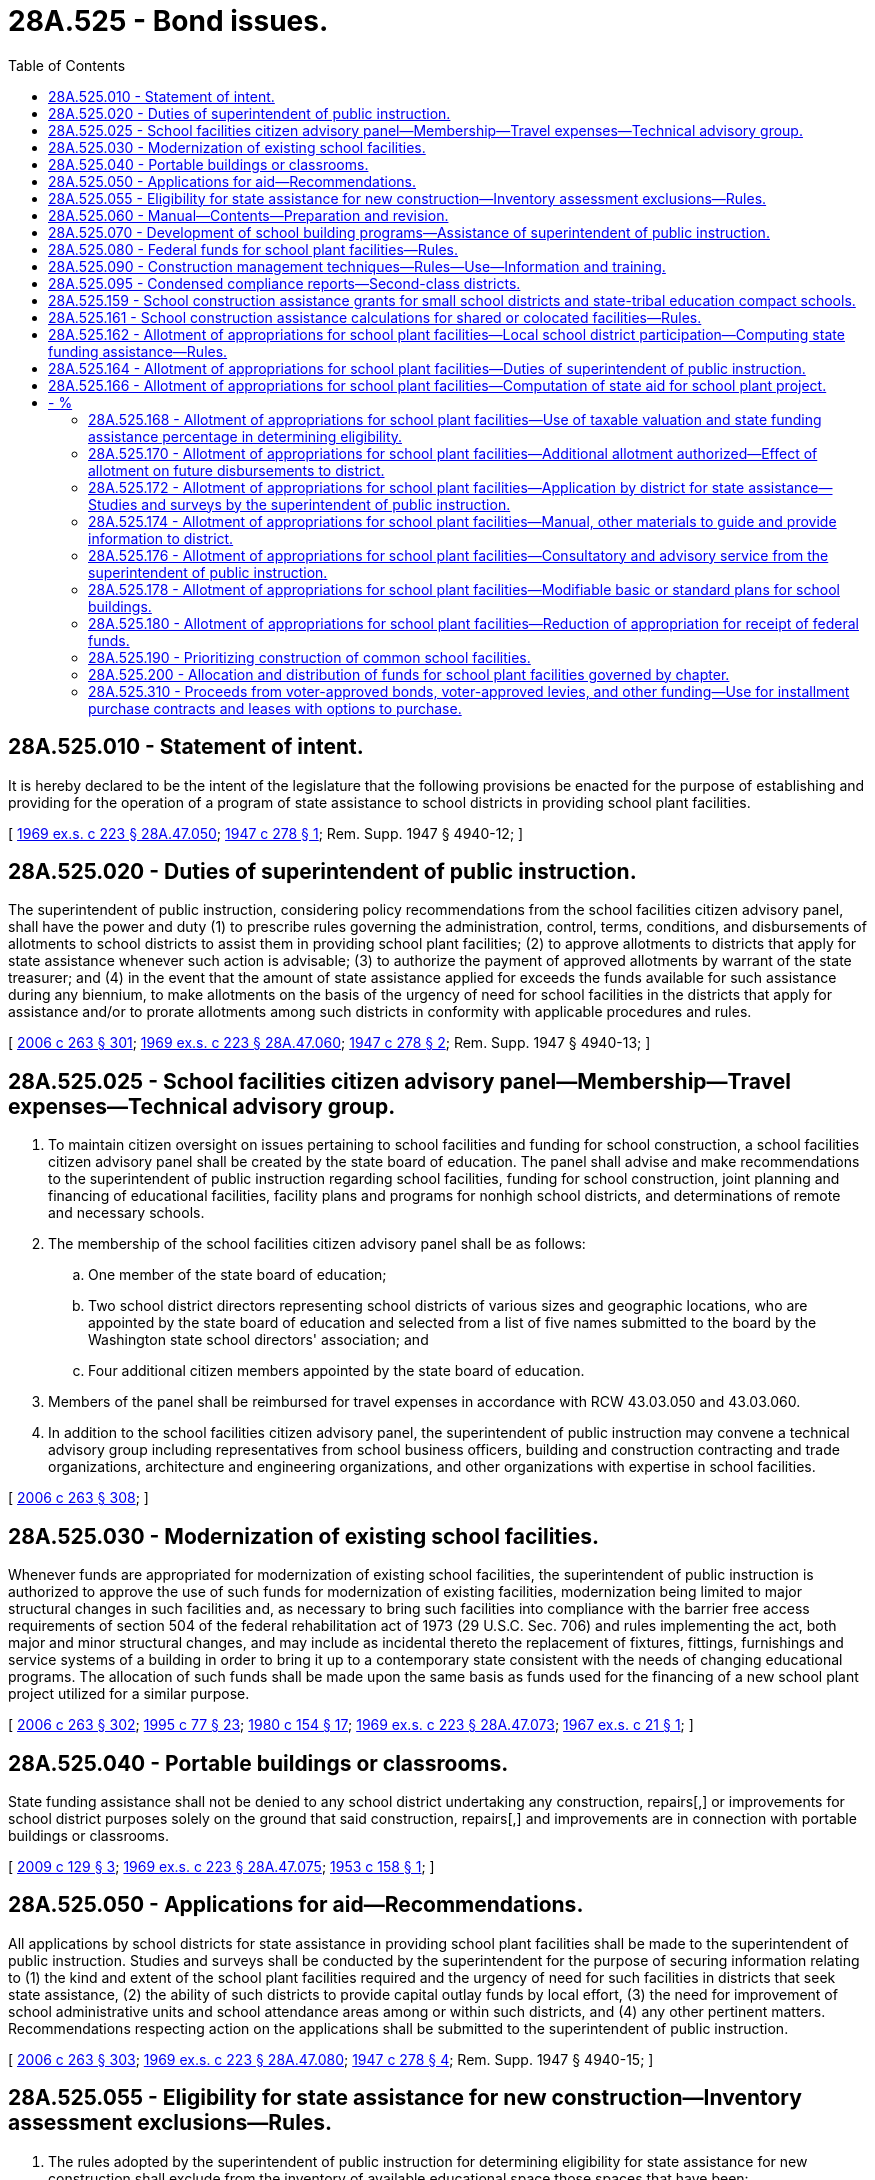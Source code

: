 = 28A.525 - Bond issues.
:toc:

== 28A.525.010 - Statement of intent.
It is hereby declared to be the intent of the legislature that the following provisions be enacted for the purpose of establishing and providing for the operation of a program of state assistance to school districts in providing school plant facilities.

[ http://leg.wa.gov/CodeReviser/documents/sessionlaw/1969ex1c223.pdf?cite=1969%20ex.s.%20c%20223%20§%2028A.47.050[1969 ex.s. c 223 § 28A.47.050]; http://leg.wa.gov/CodeReviser/documents/sessionlaw/1947c278.pdf?cite=1947%20c%20278%20§%201[1947 c 278 § 1]; Rem. Supp. 1947 § 4940-12; ]

== 28A.525.020 - Duties of superintendent of public instruction.
The superintendent of public instruction, considering policy recommendations from the school facilities citizen advisory panel, shall have the power and duty (1) to prescribe rules governing the administration, control, terms, conditions, and disbursements of allotments to school districts to assist them in providing school plant facilities; (2) to approve allotments to districts that apply for state assistance whenever such action is advisable; (3) to authorize the payment of approved allotments by warrant of the state treasurer; and (4) in the event that the amount of state assistance applied for exceeds the funds available for such assistance during any biennium, to make allotments on the basis of the urgency of need for school facilities in the districts that apply for assistance and/or to prorate allotments among such districts in conformity with applicable procedures and rules.

[ http://lawfilesext.leg.wa.gov/biennium/2005-06/Pdf/Bills/Session%20Laws/House/3098-S2.SL.pdf?cite=2006%20c%20263%20§%20301[2006 c 263 § 301]; http://leg.wa.gov/CodeReviser/documents/sessionlaw/1969ex1c223.pdf?cite=1969%20ex.s.%20c%20223%20§%2028A.47.060[1969 ex.s. c 223 § 28A.47.060]; http://leg.wa.gov/CodeReviser/documents/sessionlaw/1947c278.pdf?cite=1947%20c%20278%20§%202[1947 c 278 § 2]; Rem. Supp. 1947 § 4940-13; ]

== 28A.525.025 - School facilities citizen advisory panel—Membership—Travel expenses—Technical advisory group.
. To maintain citizen oversight on issues pertaining to school facilities and funding for school construction, a school facilities citizen advisory panel shall be created by the state board of education. The panel shall advise and make recommendations to the superintendent of public instruction regarding school facilities, funding for school construction, joint planning and financing of educational facilities, facility plans and programs for nonhigh school districts, and determinations of remote and necessary schools.

. The membership of the school facilities citizen advisory panel shall be as follows:

.. One member of the state board of education;

.. Two school district directors representing school districts of various sizes and geographic locations, who are appointed by the state board of education and selected from a list of five names submitted to the board by the Washington state school directors' association; and

.. Four additional citizen members appointed by the state board of education.

. Members of the panel shall be reimbursed for travel expenses in accordance with RCW 43.03.050 and 43.03.060.

. In addition to the school facilities citizen advisory panel, the superintendent of public instruction may convene a technical advisory group including representatives from school business officers, building and construction contracting and trade organizations, architecture and engineering organizations, and other organizations with expertise in school facilities.

[ http://lawfilesext.leg.wa.gov/biennium/2005-06/Pdf/Bills/Session%20Laws/House/3098-S2.SL.pdf?cite=2006%20c%20263%20§%20308[2006 c 263 § 308]; ]

== 28A.525.030 - Modernization of existing school facilities.
Whenever funds are appropriated for modernization of existing school facilities, the superintendent of public instruction is authorized to approve the use of such funds for modernization of existing facilities, modernization being limited to major structural changes in such facilities and, as necessary to bring such facilities into compliance with the barrier free access requirements of section 504 of the federal rehabilitation act of 1973 (29 U.S.C. Sec. 706) and rules implementing the act, both major and minor structural changes, and may include as incidental thereto the replacement of fixtures, fittings, furnishings and service systems of a building in order to bring it up to a contemporary state consistent with the needs of changing educational programs. The allocation of such funds shall be made upon the same basis as funds used for the financing of a new school plant project utilized for a similar purpose.

[ http://lawfilesext.leg.wa.gov/biennium/2005-06/Pdf/Bills/Session%20Laws/House/3098-S2.SL.pdf?cite=2006%20c%20263%20§%20302[2006 c 263 § 302]; http://lawfilesext.leg.wa.gov/biennium/1995-96/Pdf/Bills/Session%20Laws/Senate/5276.SL.pdf?cite=1995%20c%2077%20§%2023[1995 c 77 § 23]; http://leg.wa.gov/CodeReviser/documents/sessionlaw/1980c154.pdf?cite=1980%20c%20154%20§%2017[1980 c 154 § 17]; http://leg.wa.gov/CodeReviser/documents/sessionlaw/1969ex1c223.pdf?cite=1969%20ex.s.%20c%20223%20§%2028A.47.073[1969 ex.s. c 223 § 28A.47.073]; http://leg.wa.gov/CodeReviser/documents/sessionlaw/1967ex1c21.pdf?cite=1967%20ex.s.%20c%2021%20§%201[1967 ex.s. c 21 § 1]; ]

== 28A.525.040 - Portable buildings or classrooms.
State funding assistance shall not be denied to any school district undertaking any construction, repairs[,] or improvements for school district purposes solely on the ground that said construction, repairs[,] and improvements are in connection with portable buildings or classrooms.

[ http://lawfilesext.leg.wa.gov/biennium/2009-10/Pdf/Bills/Session%20Laws/Senate/5980.SL.pdf?cite=2009%20c%20129%20§%203[2009 c 129 § 3]; http://leg.wa.gov/CodeReviser/documents/sessionlaw/1969ex1c223.pdf?cite=1969%20ex.s.%20c%20223%20§%2028A.47.075[1969 ex.s. c 223 § 28A.47.075]; http://leg.wa.gov/CodeReviser/documents/sessionlaw/1953c158.pdf?cite=1953%20c%20158%20§%201[1953 c 158 § 1]; ]

== 28A.525.050 - Applications for aid—Recommendations.
All applications by school districts for state assistance in providing school plant facilities shall be made to the superintendent of public instruction. Studies and surveys shall be conducted by the superintendent for the purpose of securing information relating to (1) the kind and extent of the school plant facilities required and the urgency of need for such facilities in districts that seek state assistance, (2) the ability of such districts to provide capital outlay funds by local effort, (3) the need for improvement of school administrative units and school attendance areas among or within such districts, and (4) any other pertinent matters. Recommendations respecting action on the applications shall be submitted to the superintendent of public instruction.

[ http://lawfilesext.leg.wa.gov/biennium/2005-06/Pdf/Bills/Session%20Laws/House/3098-S2.SL.pdf?cite=2006%20c%20263%20§%20303[2006 c 263 § 303]; http://leg.wa.gov/CodeReviser/documents/sessionlaw/1969ex1c223.pdf?cite=1969%20ex.s.%20c%20223%20§%2028A.47.080[1969 ex.s. c 223 § 28A.47.080]; http://leg.wa.gov/CodeReviser/documents/sessionlaw/1947c278.pdf?cite=1947%20c%20278%20§%204[1947 c 278 § 4]; Rem. Supp. 1947 § 4940-15; ]

== 28A.525.055 - Eligibility for state assistance for new construction—Inventory assessment exclusions—Rules.
. The rules adopted by the superintendent of public instruction for determining eligibility for state assistance for new construction shall exclude from the inventory of available educational space those spaces that have been:

.. Constructed for educational and community activities from grants received from other public or private entities; or

.. Vacated by new construction in lieu of modernization; and

... Used for purposes of supporting state-funded all-day kindergarten or class size reduction in kindergarten through third grade, if the lack of district facilities warrants such a use; or

... The district is experiencing a short-term special school housing burden due to enrollment growth and failed school construction bond elections within the prior five years.

. The exclusion in subsection (1)(b) of this section applies for state assistance for new construction awarded from July 1, 2016, through June 30, 2021.

. Educational spaces with classrooms occupied by students specified in subsection (1)(b) of this section must meet the safety standards for public school facilities.

. For the purposes of this section, "school housing burden" means the current instructional facility inventory does not provide the classroom capacity needed for the current or projected enrollment of the school district, as determined by the office of the superintendent of public instruction. The office shall give consideration to available instructional facility inventory or capacity of the neighboring school district.

[ http://lawfilesext.leg.wa.gov/biennium/2015-16/Pdf/Bills/Session%20Laws/House/2985-S.SL.pdf?cite=2016%20c%20159%20§%201[2016 c 159 § 1]; http://lawfilesext.leg.wa.gov/biennium/2005-06/Pdf/Bills/Session%20Laws/House/3098-S2.SL.pdf?cite=2006%20c%20263%20§%20304[2006 c 263 § 304]; http://lawfilesext.leg.wa.gov/biennium/1993-94/Pdf/Bills/Session%20Laws/House/2237-S.SL.pdf?cite=1994%20c%20219%20§%2011[1994 c 219 § 11]; ]

== 28A.525.060 - Manual—Contents—Preparation and revision.
It shall be the duty of the superintendent of public instruction, in consultation with the Washington state department of social and health services, to prepare, and so often as the superintendent deems necessary revise, a manual for the information and guidance of local school district authorities and others responsible for and concerned with the designing, planning, maintenance, and operation of school plant facilities for the common schools. In the preparation and revision of the aforesaid manual due consideration shall be given to the presentation of information regarding (1) the need for cooperative state-local district action in planning school plant facilities arising out of the cooperative plan for financing said facilities provided for in RCW 28A.525.010 through 28A.525.080 and 28A.335.230; (2) procedures in inaugurating and conducting a school plant planning program for a school district; (3) standards for use in determining the selection and development of school sites and in designing, planning, and constructing school buildings to the end that the health, safety, and educational well-being and development of school children will be served; (4) the planning of readily expansible and flexible school buildings to meet the requirements of an increasing school population and a constantly changing educational program; (5) an acceptable school building maintenance program and the necessity therefor; (6) the relationship of an efficient school building operations service to the health and educational progress of pupils; and (7) any other matters regarded by the aforesaid officer as pertinent or related to the purposes and requirements of RCW 28A.525.010 through 28A.525.080 and 28A.335.230.

[ http://leg.wa.gov/CodeReviser/documents/sessionlaw/1990c33.pdf?cite=1990%20c%2033%20§%20431[1990 c 33 § 431]; http://leg.wa.gov/CodeReviser/documents/sessionlaw/1979c141.pdf?cite=1979%20c%20141%20§%2036[1979 c 141 § 36]; http://leg.wa.gov/CodeReviser/documents/sessionlaw/1969ex1c223.pdf?cite=1969%20ex.s.%20c%20223%20§%2028A.47.090[1969 ex.s. c 223 § 28A.47.090]; http://leg.wa.gov/CodeReviser/documents/sessionlaw/1947c278.pdf?cite=1947%20c%20278%20§%205[1947 c 278 § 5]; Rem. Supp. 1947 § 4940-16; ]

== 28A.525.070 - Development of school building programs—Assistance of superintendent of public instruction.
The superintendent of public instruction shall furnish to school districts seeking state assistance consultatory and advisory service in connection with the development of school building programs and the planning of school plant facilities for such district.

[ http://lawfilesext.leg.wa.gov/biennium/2005-06/Pdf/Bills/Session%20Laws/House/3098-S2.SL.pdf?cite=2006%20c%20263%20§%20305[2006 c 263 § 305]; http://leg.wa.gov/CodeReviser/documents/sessionlaw/1985c136.pdf?cite=1985%20c%20136%20§%201[1985 c 136 § 1]; http://leg.wa.gov/CodeReviser/documents/sessionlaw/1969ex1c223.pdf?cite=1969%20ex.s.%20c%20223%20§%2028A.47.100[1969 ex.s. c 223 § 28A.47.100]; http://leg.wa.gov/CodeReviser/documents/sessionlaw/1947c278.pdf?cite=1947%20c%20278%20§%206[1947 c 278 § 6]; Rem. Supp. 1947 § 4940-17; ]

== 28A.525.080 - Federal funds for school plant facilities—Rules.
Insofar as is permissible under acts of congress, funds made available by the federal government for the purpose of assisting school districts in providing school plant facilities shall be made available to such districts in conformity with rules that the superintendent, considering policy recommendations from the school facilities citizen advisory panel, shall establish.

[ http://lawfilesext.leg.wa.gov/biennium/2005-06/Pdf/Bills/Session%20Laws/House/3098-S2.SL.pdf?cite=2006%20c%20263%20§%20306[2006 c 263 § 306]; http://leg.wa.gov/CodeReviser/documents/sessionlaw/1969ex1c223.pdf?cite=1969%20ex.s.%20c%20223%20§%2028A.47.120[1969 ex.s. c 223 § 28A.47.120]; http://leg.wa.gov/CodeReviser/documents/sessionlaw/1947c278.pdf?cite=1947%20c%20278%20§%208[1947 c 278 § 8]; Rem. Supp. 1947 § 4940-19; ]

== 28A.525.090 - Construction management techniques—Rules—Use—Information and training.
. The superintendent of public instruction, considering policy recommendations from the school facilities citizen advisory panel, shall adopt rules for appropriate use of the following construction management techniques: Value engineering, constructibility review, building commissioning, and construction management. Rules adopted under this section shall:

.. Define each technique as it applies to school buildings;

.. Describe the scope of work for each technique;

.. Define the timing for implementing each technique in the construction process;

.. Determine the appropriate size of projects for the use of each technique; and

.. Determine standards for qualification and performance for each technique.

. Except as provided in rules adopted under subsection (1)(d) of this section, in allocating state moneys provided under this chapter, the superintendent of public instruction shall include in funding for each project, at the state funding assistance percentage, the cost of each of the construction management techniques listed in subsection (1) of this section.

. When assigning priority and allocating state funds for construction of common school facilities, the superintendent shall consider the adequacy of the construction management techniques used by a district and the compliance with the rules adopted under subsection (1) of this section.

. Except as provided in rules adopted under subsection (1)(d) of this section, the construction management techniques in subsection (1) of this section shall be used on each project submitted for approval by the superintendent.

. [Empty]
.. School districts applying for state funding assistance for school facilities shall:

... Cause value engineering, constructibility review, and building commissioning to be performed by contract with a professional firm specializing in those construction management techniques; and

... Contract or employ personnel to perform professional construction management.

.. All recommendations from the value engineering and constructibility review construction techniques for a school project shall be presented to the school district's board of directors for acceptance or rejection. If the board of directors rejects a recommendation it shall provide a statement explaining the reasons for rejecting the recommendation and include the statement in the application for state funding assistance to the superintendent of public instruction.

. The office of the superintendent of public instruction shall provide:

.. An information and training program for school districts on the use of the construction management techniques; and

.. Consulting services to districts on the benefits and best uses of these construction management techniques.

[ http://lawfilesext.leg.wa.gov/biennium/2009-10/Pdf/Bills/Session%20Laws/Senate/5980.SL.pdf?cite=2009%20c%20129%20§%204[2009 c 129 § 4]; http://lawfilesext.leg.wa.gov/biennium/2005-06/Pdf/Bills/Session%20Laws/House/3098-S2.SL.pdf?cite=2006%20c%20263%20§%20307[2006 c 263 § 307]; http://lawfilesext.leg.wa.gov/biennium/1999-00/Pdf/Bills/Session%20Laws/House/1831.SL.pdf?cite=1999%20c%20313%20§%202[1999 c 313 § 2]; ]

== 28A.525.095 - Condensed compliance reports—Second-class districts.
Any compliance reporting requirements as a result of laws in this chapter that apply to second-class districts may be submitted in accordance with RCW 28A.330.250.

[ http://lawfilesext.leg.wa.gov/biennium/2011-12/Pdf/Bills/Session%20Laws/Senate/5184-S.SL.pdf?cite=2011%20c%2045%20§%2039[2011 c 45 § 39]; ]

== 28A.525.159 - School construction assistance grants for small school districts and state-tribal education compact schools.
. School construction assistance program grants for small school districts and state-tribal education compact schools must be determined in accordance with this section.

. Eligibility. School districts and state-tribal education compact schools with enrollments that are less than or equal to one thousand students are eligible for small school district modernization grants. The advisory committee specified in subsection (4)(a) of this section may recommend amendments to the eligibility threshold as they learn more about the characteristics of school districts and state-tribal education compact schools that are unable to modernize their aging school facilities. Districts with incomplete information in the inventory and condition of schools data system are not eligible to apply for construction grants but may apply for planning grants.

. The office of the superintendent of public instruction must assist eligible school districts and state-tribal education compact schools that are interested in applying for a small school district modernization grant under this section by providing technical assistance and planning grants within appropriations for this purpose. Districts and state-tribal education compact schools seeking planning grants must provide a brief statement of the school condition, its deficiencies, student enrollment, student achievement measures, and financial limitations of the district or state-tribal education compact school. If applications for planning grants exceed funds available, the office of the superintendent of public instruction may prioritize the recipients of planning grants in order to help districts and state-tribal education compact schools with the most serious apparent building deficiencies, and the most limited financial capacity.

. Prioritized construction grants and advisory committee.

.. The superintendent of public instruction must propose a list of prioritized grants to the governor by September 1st of even-numbered years. The superintendent of public instruction must appoint an advisory committee to prioritize applications from small school districts and state-tribal education compact schools. Committee members must have experience in financing, managing, repairing, and improving school facilities in small school districts or state-tribal education compact schools but must not be involved in a small school district modernization program grant request for the biennium under consideration. The office of the superintendent of public instruction must provide administrative and staff support to the [advisory] committee. The office of the superintendent of public instruction in consultation with the advisory committee must design a grant application process with specific criteria for prioritizing grant requests.

.. The advisory committee created in (a) of this subsection must evaluate final applications from eligible school districts and state-tribal education compact schools. The advisory committee must submit a prioritized list of grants to the superintendent of public instruction. The list must prioritize applications to achieve the greatest improvement of school facilities, in the districts and state-tribal education compact schools with the most limited financial capacity, for projects that are likely to improve student health, safety, and academic performance for the largest number of students for the amount of state grant support. The advisory committee must develop specific criteria to achieve the prioritization. The submitted prioritized list must describe the project, the proposed state funding level, and the estimated total project cost including other funding and in-kind resources. The list must also indicate student achievement measures that will be used to evaluate the benefits of the project. The superintendent of public instruction and the governor may determine the level of funding in their omnibus capital appropriations act requests to support small school district modernization grants, but their funding requests must follow the prioritized list prepared by the advisory committee unless new information determines that a specific project is no longer viable as proposed.

. Coordination with the school construction assistance program.

.. The full administrative and procedural process of school construction assistance program funding under RCW 28A.525.162 through 28A.525.180 may be streamlined by the office of the superintendent of public instruction in order to coordinate eligible school construction assistance program funding with the small school district modernization grants. Such coordination must ensure that total state funding from both grants does not exceed total project costs minus available local resources.

.. Projects seeking small school district modernization grants must meet the requirements for a school construction assistance program grant except for the following: (i) The estimated cost of the project may be less than forty percent of the estimated replacement value of the facility, and (ii) local funding assistance percentage requirements of the school construction assistance program do not apply. However, available district and state-tribal education compact school resources are considered in prioritizing small school district modernization grants.

. Disbursement of grant funds and reporting requirements. The office of the superintendent of public instruction must award grants to school districts and state-tribal education compact schools. The grant must not be awarded until the district or state-tribal education compact school has identified available local and other resources sufficient to complete the approved project considering the amount of the state grant. The grant must specify reporting requirements from the district or state-tribal education compact school, which must include updating all pertinent information in the inventory and condition of schools data system and submitting a final project report as specified by the office of the superintendent of public instruction in consultation with the school facilities citizens [citizen] advisory panel specified in RCW 28A.525.025.

[ http://lawfilesext.leg.wa.gov/biennium/2019-20/Pdf/Bills/Session%20Laws/Senate/5572-S2.SL.pdf?cite=2020%20c%20299%20§%201[2020 c 299 § 1]; ]

== 28A.525.161 - School construction assistance calculations for shared or colocated facilities—Rules.
The office of the superintendent of public instruction shall adopt rules in accordance with chapter 34.05 RCW to ensure that a host school district is not penalized for the entirety of a shared or colocated facility when calculations for state school construction assistance are made.

[ http://lawfilesext.leg.wa.gov/biennium/2011-12/Pdf/Bills/Session%20Laws/Senate/6038-S.SL.pdf?cite=2012%20c%20245%20§%201[2012 c 245 § 1]; ]

== 28A.525.162 - Allotment of appropriations for school plant facilities—Local school district participation—Computing state funding assistance—Rules.
. Funds appropriated to the superintendent of public instruction from the common school construction fund shall be allotted by the superintendent of public instruction in accordance with this chapter.

. No allotment shall be made to a school district until such district has provided local funds equal to or greater than the difference between the total approved project cost and the amount of state funding assistance to the district for financing the project computed pursuant to RCW 28A.525.166, with the following exceptions:

.. The superintendent of public instruction may waive the local requirement for state funding assistance for districts which have provided funds for school building construction purposes through the authorization of bonds or through the authorization of excess tax levies or both in an amount equivalent to two and one-half percent of the value of its taxable property, as defined in RCW 39.36.015.

.. No such local funds shall be required as a condition to the allotment of funds from the state for the purpose of making major or minor structural changes to existing school facilities in order to bring such facilities into compliance with the barrier free access requirements of section 504 of the federal rehabilitation act of 1973 (29 U.S.C. Sec. 706) and rules implementing the act.

. For the purpose of computing the state funding assistance percentage under RCW 28A.525.166 when a school district is granted authority to enter into contracts, adjusted valuation per pupil shall be calculated using headcount student enrollments from the most recent October enrollment reports submitted by districts to the superintendent of public instruction, adjusted as follows:

.. In the case of projects for which local bonds were approved after May 11, 1989:

... For districts which have been designated as serving high school districts under RCW 28A.540.110, students residing in the nonhigh district so designating shall be excluded from the enrollment count if the student is enrolled in any grade level not offered by the nonhigh district;

... The enrollment of nonhigh school districts shall be increased by the number of students residing within the district who are enrolled in a serving high school district so designated by the nonhigh school district under RCW 28A.540.110, including only students who are enrolled in grade levels not offered by the nonhigh school district; and

... The number of preschool students with disabilities included in the enrollment count shall be multiplied by one-half;

.. In the case of construction or modernization of high school facilities in districts serving students from nonhigh school districts, the adjusted valuation per pupil shall be computed using the combined adjusted valuations and enrollments of each district, each weighted by the percentage of the district's resident high school students served by the high school district;

.. The number of kindergarten students included in the enrollment count shall be counted as one headcount student; and

.. The number of students residing outside the school district who are enrolled in alternative learning experience courses under RCW 28A.232.010 shall be excluded from the total.

. In lieu of the exclusion in subsection (3)(d) of this section, a district may submit an alternative calculation for excluding students enrolled in alternative learning experience courses. The alternative calculation must show the student headcount use of district classroom facilities on a regular basis for a regular duration by out-of-district alternative learning experience students subtracted by the headcount of in-district alternative learning experience students not using district classroom facilities on a regular basis for a reasonable duration. The alternative calculation must be submitted in a form approved by the office of the superintendent of public instruction. The office of the superintendent of public instruction must develop rules to define "regular basis" and "reasonable duration."

. The superintendent of public instruction, considering policy recommendations from the school facilities citizen advisory panel, shall prescribe such rules as are necessary to equate insofar as possible the efforts made by school districts to provide capital funds by the means aforesaid.

. For the purposes of this section, "preschool students with disabilities" means children of preschool age who have developmental disabilities who are entitled to services under RCW 28A.155.010 through 28A.155.100 and are not included in the kindergarten enrollment count of the district.

[ http://lawfilesext.leg.wa.gov/biennium/2013-14/Pdf/Bills/Session%20Laws/Senate/5946-S.SL.pdf?cite=2013%202nd%20sp.s.%20c%2018%20§%20513[2013 2nd sp.s. c 18 § 513]; http://lawfilesext.leg.wa.gov/biennium/2011-12/Pdf/Bills/Session%20Laws/Senate/6002-S.SL.pdf?cite=2012%20c%20244%20§%202[2012 c 244 § 2]; http://lawfilesext.leg.wa.gov/biennium/2009-10/Pdf/Bills/Session%20Laws/Senate/5980.SL.pdf?cite=2009%20c%20129%20§%205[2009 c 129 § 5]; http://lawfilesext.leg.wa.gov/biennium/2005-06/Pdf/Bills/Session%20Laws/House/3098-S2.SL.pdf?cite=2006%20c%20263%20§%20309[2006 c 263 § 309]; http://lawfilesext.leg.wa.gov/biennium/1995-96/Pdf/Bills/Session%20Laws/Senate/5276.SL.pdf?cite=1995%20c%2077%20§%2024[1995 c 77 § 24]; http://leg.wa.gov/CodeReviser/documents/sessionlaw/1990c33.pdf?cite=1990%20c%2033%20§%20455[1990 c 33 § 455]; http://leg.wa.gov/CodeReviser/documents/sessionlaw/1989c321.pdf?cite=1989%20c%20321%20§%201[1989 c 321 § 1]; http://leg.wa.gov/CodeReviser/documents/sessionlaw/1980c154.pdf?cite=1980%20c%20154%20§%2018[1980 c 154 § 18]; http://leg.wa.gov/CodeReviser/documents/sessionlaw/1974ex1c56.pdf?cite=1974%20ex.s.%20c%2056%20§%201[1974 ex.s. c 56 § 1]; http://leg.wa.gov/CodeReviser/documents/sessionlaw/1970ex1c42.pdf?cite=1970%20ex.s.%20c%2042%20§%205[1970 ex.s. c 42 § 5]; http://leg.wa.gov/CodeReviser/documents/sessionlaw/1969ex1c244.pdf?cite=1969%20ex.s.%20c%20244%20§%202[1969 ex.s. c 244 § 2]; ]

== 28A.525.164 - Allotment of appropriations for school plant facilities—Duties of superintendent of public instruction.
In allotting the state funds provided by RCW 28A.525.162 through 28A.525.180, the superintendent of public instruction shall:

. Prescribe rules not inconsistent with RCW 28A.525.162 through 28A.525.180 governing the administration, control, terms, conditions, and disbursement of allotments to school districts to assist them in providing school plant facilities;

. Approve allotments to districts that apply for state assistance;

. Authorize the payment of approved allotments by warrant of the state treasurer; and

. In the event that the amount of state assistance applied for pursuant to the provisions hereof exceeds the funds available for such assistance during any biennium, make allotments on the basis of the urgency of need for school facilities in the districts that apply for assistance or prorate allotments among such districts in conformity with applicable rules.

[ http://lawfilesext.leg.wa.gov/biennium/2005-06/Pdf/Bills/Session%20Laws/House/3098-S2.SL.pdf?cite=2006%20c%20263%20§%20310[2006 c 263 § 310]; http://leg.wa.gov/CodeReviser/documents/sessionlaw/1990c33.pdf?cite=1990%20c%2033%20§%20456[1990 c 33 § 456]; http://leg.wa.gov/CodeReviser/documents/sessionlaw/1989c321.pdf?cite=1989%20c%20321%20§%202[1989 c 321 § 2]; http://leg.wa.gov/CodeReviser/documents/sessionlaw/1974ex1c56.pdf?cite=1974%20ex.s.%20c%2056%20§%202[1974 ex.s. c 56 § 2]; http://leg.wa.gov/CodeReviser/documents/sessionlaw/1969ex1c244.pdf?cite=1969%20ex.s.%20c%20244%20§%203[1969 ex.s. c 244 § 3]; ]

== 28A.525.166 - Allotment of appropriations for school plant facilities—Computation of state aid for school plant project.
Allocations to school districts of state funds provided by RCW 28A.525.162 through 28A.525.180 shall be made by the superintendent of public instruction and the amount of state funding assistance to a school district in financing a school plant project shall be determined in the following manner:

. The boards of directors of the districts shall determine the total cost of the proposed project, which cost may include the cost of acquiring and preparing the site, the cost of constructing the building or of acquiring a building and preparing the same for school use, the cost of necessary equipment, taxes chargeable to the project, necessary architects' fees, and a reasonable amount for contingencies and for other necessary incidental expenses: PROVIDED, That the total cost of the project shall be subject to review and approval by the superintendent.

. The state funding assistance percentage for a school district shall be computed by the following formula:

The ratio of the school district's adjusted valuation per pupil divided by the ratio of the total state adjusted valuation per pupil shall be subtracted from three, and then the result of the foregoing shall be divided by three plus (the ratio of the school district's adjusted valuation per pupil divided by the ratio of the total state adjusted valuation per pupil).

  District adjustedTotal state    3-valuation÷adjusted valuation Computed per pupil per pupil StateState=————= - %FundingRatio District adjustedTotal state Assistance  3+valuation÷adjusted valuation   per pupil per pupil  

 

 

District adjusted

Total state

 

 

 

 

3-valuation

÷

adjusted valuation

 

Computed

 

per pupil

 

per pupil

 

State

State

=

————

= - %

Funding

Ratio

 

District adjusted

Total state

 

Assistance

 

 

3+valuation

÷

adjusted valuation

 

 

 

per pupil

 

per pupil

 

 

PROVIDED, That in the event the state funding assistance percentage to any school district based on the above formula is less than twenty percent and such school district is otherwise eligible for state funding assistance under RCW 28A.525.162 through 28A.525.180, the superintendent may establish for such district a state funding assistance percentage not in excess of twenty percent of the approved cost of the project, if the superintendent finds that such additional assistance is necessary to provide minimum facilities for housing the pupils of the district.

. In addition to the computed state funding assistance percentage developed in subsection (2) of this section, a school district shall be entitled to additional percentage points determined by the average percentage of growth for the past three years. One percent shall be added to the computed state funding assistance percentage for each percent of growth, with a maximum of twenty percent.

. In computing the state funding assistance percentage in subsection (2) of this section and adjusting the percentage under subsection (3) of this section, students residing outside the school district who are enrolled in alternative learning experience courses under RCW 28A.232.010 shall be excluded from the count of total pupils. In lieu of the exclusion in this subsection, a district may submit an alternative calculation for excluding students enrolled in alternative learning experience courses. The alternative calculation must show the student headcount use of district classroom facilities on a regular basis for a reasonable duration by out-of-district alternative learning experience students subtracted by the headcount of in-district alternative learning experience students not using district classroom facilities on a regular basis for a reasonable duration. The alternative calculation must be submitted in a form approved by the office of the superintendent of public instruction. The office of the superintendent of public instruction must develop rules to define "regular basis" and "reasonable duration."

. The approved cost of the project determined in the manner prescribed in this section multiplied by the state funding assistance percentage derived as provided for in this section shall be the amount of state funding assistance to the district for the financing of the project: PROVIDED, That need therefor has been established to the satisfaction of the superintendent: PROVIDED, FURTHER, That additional state funding assistance may be allowed if it is found by the superintendent, considering policy recommendations from the school facilities citizen advisory panel that such assistance is necessary in order to meet (a) a school housing emergency resulting from the destruction of a school building by fire, the condemnation of a school building by properly constituted authorities, a sudden excessive and clearly foreseeable future increase in school population, or other conditions similarly emergent in nature; or (b) a special school housing burden resulting from projects of statewide significance or imposed by virtue of the admission of nonresident students into educational programs established, maintained and operated in conformity with the requirements of law; or (c) a deficiency in the capital funds of the district resulting from financing, subsequent to April 1, 1969, and without benefit of the state funding assistance provided by prior state assistance programs, the construction of a needed school building project or projects approved in conformity with the requirements of such programs, after having first applied for and been denied state funding assistance because of the inadequacy of state funds available for the purpose, or (d) a condition created by the fact that an excessive number of students live in state owned housing, or (e) a need for the construction of a school building to provide for improved school district organization or racial balance, or (f) conditions similar to those defined under (a), (b), (c), (d), and (e) of this subsection, creating a like emergency.

. For the 2015-2017 biennium, schools determined to have a lack of sufficient space to provide science classrooms or labs, to meet the requirements of law, have a special housing burden condition similar to those defined under subsection (5)(b) of this section, creating a like emergency. For the 2015-2017 biennium, school districts are entitled to additional percentage points for school construction projects that have a special housing burden condition only and have received private donations in the form of cash, in-kind, or equipment of more than one hundred thousand dollars. The additional percentage points are determined by (a) school district student enrollments in the free and reduced-price meals program, (b) school district class as defined by RCW 28A.300.065, and (c) the funding assistance percentage as calculated in subsection (2) of this section. The additional percentage points under (a) of this subsection are twenty percent of the percent of student enrollments eligible and enrolled in the free and reduced-price meals program. The additional percentage points under (b) of this subsection are ten for second class school districts. The additional percentage points under (c) of this subsection are ten for school districts with funding assistance percentages of more than fifty percent.

[ http://lawfilesext.leg.wa.gov/biennium/2015-16/Pdf/Bills/Session%20Laws/House/1115.SL.pdf?cite=2015%203rd%20sp.s.%20c%203%20§%207018[2015 3rd sp.s. c 3 § 7018]; http://lawfilesext.leg.wa.gov/biennium/2013-14/Pdf/Bills/Session%20Laws/Senate/5946-S.SL.pdf?cite=2013%202nd%20sp.s.%20c%2018%20§%20514[2013 2nd sp.s. c 18 § 514]; http://lawfilesext.leg.wa.gov/biennium/2011-12/Pdf/Bills/Session%20Laws/Senate/6002-S.SL.pdf?cite=2012%20c%20244%20§%203[2012 c 244 § 3]; http://lawfilesext.leg.wa.gov/biennium/2009-10/Pdf/Bills/Session%20Laws/Senate/5473-S.SL.pdf?cite=2009%20c%20421%20§%205[2009 c 421 § 5]; http://lawfilesext.leg.wa.gov/biennium/2009-10/Pdf/Bills/Session%20Laws/Senate/5980.SL.pdf?cite=2009%20c%20129%20§%206[2009 c 129 § 6]; http://lawfilesext.leg.wa.gov/biennium/2005-06/Pdf/Bills/Session%20Laws/House/3098-S2.SL.pdf?cite=2006%20c%20263%20§%20311[2006 c 263 § 311]; http://lawfilesext.leg.wa.gov/biennium/1997-98/Pdf/Bills/Session%20Laws/House/2170-S.SL.pdf?cite=1997%20c%20369%20§%209[1997 c 369 § 9]; http://leg.wa.gov/CodeReviser/documents/sessionlaw/1990c33.pdf?cite=1990%20c%2033%20§%20457[1990 c 33 § 457]; http://leg.wa.gov/CodeReviser/documents/sessionlaw/1989c321.pdf?cite=1989%20c%20321%20§%203[1989 c 321 § 3]; http://leg.wa.gov/CodeReviser/documents/sessionlaw/1975ex1c98.pdf?cite=1975%201st%20ex.s.%20c%2098%20§%201[1975 1st ex.s. c 98 § 1]; http://leg.wa.gov/CodeReviser/documents/sessionlaw/1974ex1c56.pdf?cite=1974%20ex.s.%20c%2056%20§%203[1974 ex.s. c 56 § 3]; http://leg.wa.gov/CodeReviser/documents/sessionlaw/1969ex1c244.pdf?cite=1969%20ex.s.%20c%20244%20§%204[1969 ex.s. c 244 § 4]; ]

== 28A.525.168 - Allotment of appropriations for school plant facilities—Use of taxable valuation and state funding assistance percentage in determining eligibility.
Whenever the voters of a school district authorize the issuance of bonds and/or the levying of excess taxes in an amount sufficient to meet the requirements of RCW 28A.525.162 respecting eligibility for state funding assistance in providing school facilities, the taxable valuation of the district and the state funding assistance percentage in providing school facilities prevailing at the time of such authorization shall be the valuation and the percentage used for the purpose of determining the eligibility of the district for an allotment of state funds and the amount or amounts of such allotments, respectively, for all projects for which the voters authorize capital funds as aforesaid, unless a higher state funding assistance percentage prevails on the date that state funds for assistance in financing a project are allotted by the superintendent of public instruction in which case the percentage prevailing on the date of allotment by the superintendent of funds for each project shall govern: PROVIDED, That if the superintendent of public instruction, considering policy recommendations from the school facilities citizen advisory panel, determines at any time that there has been undue or unwarranted delay on the part of school district authorities in advancing a project to the point of readiness for an allotment of state funds, the taxable valuation of the school district and the state funding assistance percentage prevailing on the date that the allotment is made shall be used for the purposes aforesaid: PROVIDED, FURTHER, That the date specified in this section as applicable in determining the eligibility of an individual school district for state funding assistance and in determining the amount of such assistance shall be applicable also to cases where it is necessary in administering chapter 28A.540 RCW to determine eligibility for and the amount of state funding assistance for a group of school districts considered as a single school administrative unit.

[ http://lawfilesext.leg.wa.gov/biennium/2009-10/Pdf/Bills/Session%20Laws/Senate/5980.SL.pdf?cite=2009%20c%20129%20§%207[2009 c 129 § 7]; http://lawfilesext.leg.wa.gov/biennium/2005-06/Pdf/Bills/Session%20Laws/House/3098-S2.SL.pdf?cite=2006%20c%20263%20§%20312[2006 c 263 § 312]; http://leg.wa.gov/CodeReviser/documents/sessionlaw/1990c33.pdf?cite=1990%20c%2033%20§%20458[1990 c 33 § 458]; http://leg.wa.gov/CodeReviser/documents/sessionlaw/1969ex1c244.pdf?cite=1969%20ex.s.%20c%20244%20§%205[1969 ex.s. c 244 § 5]; ]

== 28A.525.170 - Allotment of appropriations for school plant facilities—Additional allotment authorized—Effect of allotment on future disbursements to district.
If a school district which has qualified for an allotment of state funds under the provisions of RCW 28A.525.162 through 28A.525.180 for school building construction is found by the superintendent of public instruction, considering policy recommendations from the school facilities citizen advisory panel, to have a school housing emergency requiring an allotment of state funds in excess of the amount allocable under RCW 28A.525.166, an additional allotment may be made to such district: PROVIDED, That the total amount allotted shall not exceed ninety percent of the total cost of the approved project which may include the cost of the site and equipment. At any time thereafter when the superintendent finds that the financial position of such school district has improved through an increase in its taxable valuation or through retirement of bonded indebtedness or through a reduction in school housing requirements, or for any combination of these reasons, the amount of such additional allotment, or any part of such amount as the superintendent determines, shall be deducted, under terms and conditions prescribed by the superintendent, from any state school building construction funds which might otherwise be provided to such district.

[ http://lawfilesext.leg.wa.gov/biennium/2005-06/Pdf/Bills/Session%20Laws/House/3098-S2.SL.pdf?cite=2006%20c%20263%20§%20313[2006 c 263 § 313]; http://leg.wa.gov/CodeReviser/documents/sessionlaw/1990c33.pdf?cite=1990%20c%2033%20§%20459[1990 c 33 § 459]; http://leg.wa.gov/CodeReviser/documents/sessionlaw/1974ex1c56.pdf?cite=1974%20ex.s.%20c%2056%20§%204[1974 ex.s. c 56 § 4]; http://leg.wa.gov/CodeReviser/documents/sessionlaw/1969ex1c244.pdf?cite=1969%20ex.s.%20c%20244%20§%206[1969 ex.s. c 244 § 6]; ]

== 28A.525.172 - Allotment of appropriations for school plant facilities—Application by district for state assistance—Studies and surveys by the superintendent of public instruction.
All applications by school districts for state assistance in providing school plant facilities shall be made to the superintendent of public instruction in conformity with rules adopted by the superintendent of public instruction, considering policy recommendations from the school facilities citizen advisory panel. Studies and surveys shall be conducted by the superintendent for the purpose of securing information relating to (a) [(1)] the kind and extent of the school plant facilities required and the urgency of need for such facilities in districts that seek state assistance, (b) [(2)] the ability of such districts to provide capital funds by local effort, (c) [(3)] the need for improvement of school administrative units and school attendance areas among or within such districts, and (d) [(4)] any other pertinent matters.

[ http://lawfilesext.leg.wa.gov/biennium/2005-06/Pdf/Bills/Session%20Laws/House/3098-S2.SL.pdf?cite=2006%20c%20263%20§%20314[2006 c 263 § 314]; http://leg.wa.gov/CodeReviser/documents/sessionlaw/1969ex1c244.pdf?cite=1969%20ex.s.%20c%20244%20§%207[1969 ex.s. c 244 § 7]; ]

== 28A.525.174 - Allotment of appropriations for school plant facilities—Manual, other materials to guide and provide information to district.
It shall be the duty of the superintendent of public instruction, in consultation with the Washington state department of health, to prepare a manual and/or to specify other materials for the information and guidance of local school district authorities and others responsible for and concerned with the designing, planning, maintenance and operation of school plant facilities for the public schools. In so doing due consideration shall be given to the presentation of information regarding (1) the need for cooperative state-local district action in planning school plant facilities arising out of the cooperative plan for financing said facilities provided for in RCW 28A.525.162 through 28A.525.180; (2) procedures in inaugurating and conducting a school plant planning program for a school district; (3) standards for use in determining the selection and development of school sites and in designing, planning, and constructing school buildings to the end that the health, safety, and educational well-being and development of school children will be served; (4) the planning of readily expansible and flexible school buildings to meet the requirements of an increasing school population and a constantly changing educational program; (5) an acceptable school building maintenance program and the necessity therefor; (6) the relationship of an efficient school building operations service to the health and educational progress of pupils; and (7) any other matters regarded by the superintendent as pertinent or related to the purposes and requirements of RCW 28A.525.162 through 28A.525.180.

[ http://lawfilesext.leg.wa.gov/biennium/2005-06/Pdf/Bills/Session%20Laws/House/3098-S2.SL.pdf?cite=2006%20c%20263%20§%20315[2006 c 263 § 315]; http://leg.wa.gov/CodeReviser/documents/sessionlaw/1990c33.pdf?cite=1990%20c%2033%20§%20460[1990 c 33 § 460]; http://leg.wa.gov/CodeReviser/documents/sessionlaw/1979c141.pdf?cite=1979%20c%20141%20§%2039[1979 c 141 § 39]; http://leg.wa.gov/CodeReviser/documents/sessionlaw/1974ex1c56.pdf?cite=1974%20ex.s.%20c%2056%20§%205[1974 ex.s. c 56 § 5]; http://leg.wa.gov/CodeReviser/documents/sessionlaw/1969ex1c244.pdf?cite=1969%20ex.s.%20c%20244%20§%208[1969 ex.s. c 244 § 8]; ]

== 28A.525.176 - Allotment of appropriations for school plant facilities—Consultatory and advisory service from the superintendent of public instruction.
The superintendent of public instruction shall furnish to school districts seeking state assistance under the provisions of RCW 28A.525.162 through 28A.525.180 consultatory and advisory service in connection with the development of school building programs and the planning of school plant facilities.

[ http://lawfilesext.leg.wa.gov/biennium/2005-06/Pdf/Bills/Session%20Laws/House/3098-S2.SL.pdf?cite=2006%20c%20263%20§%20316[2006 c 263 § 316]; http://leg.wa.gov/CodeReviser/documents/sessionlaw/1990c33.pdf?cite=1990%20c%2033%20§%20461[1990 c 33 § 461]; http://leg.wa.gov/CodeReviser/documents/sessionlaw/1974ex1c56.pdf?cite=1974%20ex.s.%20c%2056%20§%206[1974 ex.s. c 56 § 6]; http://leg.wa.gov/CodeReviser/documents/sessionlaw/1969ex1c244.pdf?cite=1969%20ex.s.%20c%20244%20§%209[1969 ex.s. c 244 § 9]; ]

== 28A.525.178 - Allotment of appropriations for school plant facilities—Modifiable basic or standard plans for school buildings.
When economies may be affected without impairing the usefulness and adequacy of school buildings, the superintendent of public instruction, considering policy recommendations from the school facilities citizen advisory panel, may prescribe rules and establish procedures governing the preparation and use of modifiable basic or standard plans for school building construction projects for which state assistance funds provided by RCW 28A.525.162 through 28A.525.180 are allotted.

[ http://lawfilesext.leg.wa.gov/biennium/2005-06/Pdf/Bills/Session%20Laws/House/3098-S2.SL.pdf?cite=2006%20c%20263%20§%20317[2006 c 263 § 317]; http://leg.wa.gov/CodeReviser/documents/sessionlaw/1990c33.pdf?cite=1990%20c%2033%20§%20462[1990 c 33 § 462]; http://leg.wa.gov/CodeReviser/documents/sessionlaw/1974ex1c56.pdf?cite=1974%20ex.s.%20c%2056%20§%207[1974 ex.s. c 56 § 7]; http://leg.wa.gov/CodeReviser/documents/sessionlaw/1969ex1c244.pdf?cite=1969%20ex.s.%20c%20244%20§%2010[1969 ex.s. c 244 § 10]; ]

== 28A.525.180 - Allotment of appropriations for school plant facilities—Reduction of appropriation for receipt of federal funds.
The total amount of funds appropriated under the provisions of RCW 28A.525.162 through 28A.525.180 shall be reduced by the amount of federal funds made available during each biennium for school construction purposes under any applicable federal law. The funds appropriated by RCW 28A.525.162 through 28A.525.180 and available for allotment by the superintendent of public instruction shall be reduced by the amount of such federal funds made available. Notwithstanding the foregoing provisions of this section, the total amount of funds appropriated by RCW 28A.525.162 through 28A.525.180 shall not be reduced by reason of any grants to any school district of federal moneys paid under Public Law No. 815 or any other federal act authorizing school building construction assistance to federally affected areas.

[ http://lawfilesext.leg.wa.gov/biennium/2005-06/Pdf/Bills/Session%20Laws/House/3098-S2.SL.pdf?cite=2006%20c%20263%20§%20318[2006 c 263 § 318]; http://leg.wa.gov/CodeReviser/documents/sessionlaw/1990c33.pdf?cite=1990%20c%2033%20§%20463[1990 c 33 § 463]; http://leg.wa.gov/CodeReviser/documents/sessionlaw/1974ex1c56.pdf?cite=1974%20ex.s.%20c%2056%20§%208[1974 ex.s. c 56 § 8]; http://leg.wa.gov/CodeReviser/documents/sessionlaw/1969ex1c244.pdf?cite=1969%20ex.s.%20c%20244%20§%2011[1969 ex.s. c 244 § 11]; ]

== 28A.525.190 - Prioritizing construction of common school facilities.
The superintendent of public instruction, considering policy recommendations from the school facilities citizen advisory panel[,] shall prioritize the construction of common school facilities only from funds appropriated and available in the common school construction fund.

[ http://lawfilesext.leg.wa.gov/biennium/2005-06/Pdf/Bills/Session%20Laws/House/3098-S2.SL.pdf?cite=2006%20c%20263%20§%20319[2006 c 263 § 319]; http://leg.wa.gov/CodeReviser/documents/sessionlaw/1975ex1c98.pdf?cite=1975%201st%20ex.s.%20c%2098%20§%202[1975 1st ex.s. c 98 § 2]; ]

== 28A.525.200 - Allocation and distribution of funds for school plant facilities governed by chapter.
Notwithstanding any other provision of RCW 28A.525.010 through 28A.525.200, the allocation and distribution of funds by the superintendent of public instruction, considering policy recommendations from the school facilities citizen advisory panel, for the purposes of providing assistance in the construction of school plant facilities shall be governed by this chapter.

[ http://lawfilesext.leg.wa.gov/biennium/2015-16/Pdf/Bills/Session%20Laws/House/1859.SL.pdf?cite=2015%201st%20sp.s.%20c%204%20§%2024[2015 1st sp.s. c 4 § 24]; http://lawfilesext.leg.wa.gov/biennium/2005-06/Pdf/Bills/Session%20Laws/House/3098-S2.SL.pdf?cite=2006%20c%20263%20§%20320[2006 c 263 § 320]; http://leg.wa.gov/CodeReviser/documents/sessionlaw/1990c33.pdf?cite=1990%20c%2033%20§%20465[1990 c 33 § 465]; http://leg.wa.gov/CodeReviser/documents/sessionlaw/1985c136.pdf?cite=1985%20c%20136%20§%202[1985 c 136 § 2]; http://leg.wa.gov/CodeReviser/documents/sessionlaw/1977ex1c227.pdf?cite=1977%20ex.s.%20c%20227%20§%201[1977 ex.s. c 227 § 1]; ]

== 28A.525.310 - Proceeds from voter-approved bonds, voter-approved levies, and other funding—Use for installment purchase contracts and leases with options to purchase.
The board of directors of any school district may use the proceeds of voter-approved bonds, voter-approved levies, state allocations for financial assistance, or other funds available to the district for: (1) Payment of an installment purchase contract for school plant facilities; or (2) payments under any financing lease the term of which is ten years or longer and that contains an option by the school district to purchase the leased property for nominal consideration. The authority granted by this section for the use of moneys from such sources is in addition to, and not in limitation of, any other authority provided by law, and the proceeds of voter-approved bonds or tax levies may be used for such payments to the full extent allowed by Article VII, section 2 of the state Constitution.

[ http://lawfilesext.leg.wa.gov/biennium/1999-00/Pdf/Bills/Session%20Laws/House/1833.SL.pdf?cite=1999%20c%20386%20§%202[1999 c 386 § 2]; ]

